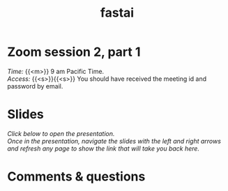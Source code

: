 #+title: fastai
#+description: Zoom
#+colordes: #e86e0a
#+slug: 08_fastai
#+weight: 8

* Zoom session 2, part 1

#+BEGIN_def
/Time:/ {{<m>}} 9 am Pacific Time. \\
/Access:/ {{<s>}}{{<s>}} You should have received the meeting id and password by email.
#+END_def

* Slides

/Click below to open the presentation.\\
Once in the presentation, navigate the slides with the left and right arrows and refresh any page to show the link that will take you back here./

#+BEGIN_export html
<a href="https://westgrid-slides.netlify.app/fastai_2/#/"><p align="center"><img src="/img/fastai_2_slides.png" title="" width="100%" style="border-style: solid; border-width: 1.5px 1.5px 0 2px; border-color: black"/></p></a>
#+END_export

* Comments & questions
